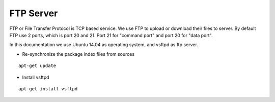 FTP Server
==========

FTP or File Transfer Protocol is TCP based service. We use FTP to upload or download their files to server. By default FTP use 2 ports, which is port 20 and 21. Port 21 for "command port" and port 20 for "data port".

In this documentation we use Ubuntu 14.04 as operating system, and vsftpd as ftp server.


- Re-synchronize the package index files from sources 
::

      apt-get update
   
- Install vsftpd
::

      apt-get install vsftpd